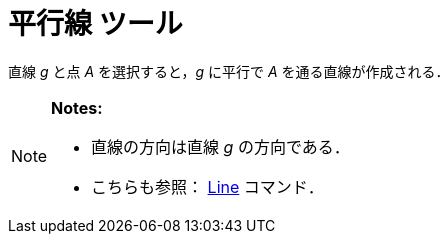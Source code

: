 = 平行線 ツール
ifdef::env-github[:imagesdir: /ja/modules/ROOT/assets/images]

直線 _g_ と点 _A_ を選択すると，_g_ に平行で _A_ を通る直線が作成される．

[NOTE]
====

*Notes:*

* 直線の方向は直線 _g_ の方向である．
* こちらも参照： xref:/commands/Line.adoc[Line] コマンド．

====
